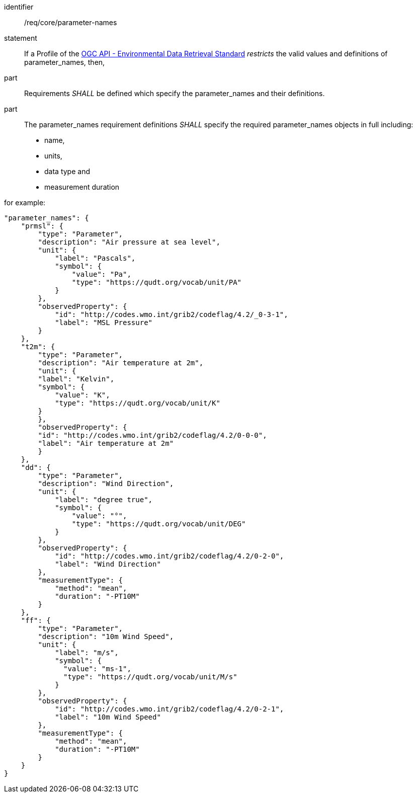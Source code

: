 [[req_core_parameter-names]]

[requirement]
====
[%metadata]
identifier:: /req/core/parameter-names
statement:: If a Profile of the <<ogc-edr,OGC API - Environmental Data Retrieval Standard>> _restricts_ the valid values and definitions of parameter_names, then,
part:: Requirements _SHALL_ be defined which specify the parameter_names and their definitions.
part:: The parameter_names requirement definitions _SHALL_ specify the required parameter_names objects in full including:
* name, 
* units,
* data type and
* measurement duration 


for example:

[source,JSON]
----

"parameter_names": {
    "prmsl": {
        "type": "Parameter",
        "description": "Air pressure at sea level",
        "unit": {
            "label": "Pascals",
            "symbol": {
                "value": "Pa",
                "type": "https://qudt.org/vocab/unit/PA"
            }
        },
        "observedProperty": {
            "id": "http://codes.wmo.int/grib2/codeflag/4.2/_0-3-1",
            "label": "MSL Pressure"
        }
    },
    "t2m": {
        "type": "Parameter",
        "description": "Air temperature at 2m",
        "unit": {
        "label": "Kelvin",
        "symbol": {
            "value": "K",
            "type": "https://qudt.org/vocab/unit/K"
        }
        },
        "observedProperty": {
        "id": "http://codes.wmo.int/grib2/codeflag/4.2/0-0-0",
        "label": "Air temperature at 2m"
        }
    },
    "dd": {
        "type": "Parameter",
        "description": "Wind Direction",
        "unit": {
            "label": "degree true",
            "symbol": {
                "value": "°",
                "type": "https://qudt.org/vocab/unit/DEG"
            }
        },
        "observedProperty": {
            "id": "http://codes.wmo.int/grib2/codeflag/4.2/0-2-0",
            "label": "Wind Direction"
        },
        "measurementType": {
            "method": "mean",
            "duration": "-PT10M"
        }
    },
    "ff": {
        "type": "Parameter",
        "description": "10m Wind Speed",
        "unit": {
            "label": "m/s",
            "symbol": {
              "value": "ms-1",
              "type": "https://qudt.org/vocab/unit/M/s"
            }
        },
        "observedProperty": {
            "id": "http://codes.wmo.int/grib2/codeflag/4.2/0-2-1",
            "label": "10m Wind Speed"
        },
        "measurementType": {
            "method": "mean",
            "duration": "-PT10M"
        }
    }
}

----

====